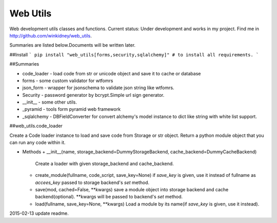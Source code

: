 Web Utils
------------

Web development utils classes and functions.
Current status: Under development and works in my project.
Find me in http://github.com/winkidney/web_utils.

Summaries are listed below.Documents will be written later.

##Install
```
pip install "web_utils[forms,security,sqlalchemy]" # to install all requirements.
```

##Summaries

+ code_loader - load code from str or unicode object and save it to cache or database
+ forms - some custom validator for wtfomrs
+ json_form - wrapper for jsonschema to validate json string like wtfomrs.
+ Security - password generator by bcrypt.Simple url sign generator.
+ __init__ - some other utils.
+ _pyramid - tools form pyramid web framework
+ _sqlalchemy - DBFieldConverter for convert alchemy's model instance to dict like string with white list support.



##web_utils.code_loader

Create a Code loader instance to load and save code from Storage or str object.
Return a python module object that you can run any code within it.

+ Methods
  + __init__(name, storage_backend=DummyStorageBackend, cache_backend=DummyCacheBackend)
    Create a loader with given storage_backend and cache_backend.
  + create_module(fullname, code_script, save_key=None)
    if `save_key` is given, use it instead of fullname as `accees_key` passed to storage backend's `set` method.
  + save(mod, cached=False, **kwargs)
    save a module object into storage backend and cache backend(optional).
    **kwargs will be passed to backend's `set` method.
  + load(fullname, save_key=None, **kwargs)
    Load a module by its name(if `save_key` is given, use it instead).


2015-02-13 update readme.

